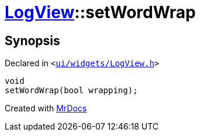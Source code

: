 [#LogView-setWordWrap]
= xref:LogView.adoc[LogView]::setWordWrap
:relfileprefix: ../
:mrdocs:


== Synopsis

Declared in `&lt;https://github.com/PrismLauncher/PrismLauncher/blob/develop/ui/widgets/LogView.h#L17[ui&sol;widgets&sol;LogView&period;h]&gt;`

[source,cpp,subs="verbatim,replacements,macros,-callouts"]
----
void
setWordWrap(bool wrapping);
----



[.small]#Created with https://www.mrdocs.com[MrDocs]#
